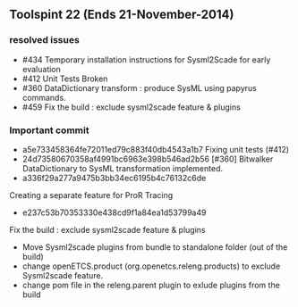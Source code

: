 ** Toolspint 22 (Ends 21-November-2014)
*** resolved issues
- #434 Temporary installation instructions for Sysml2Scade for early evaluation
- #412 Unit Tests Broken
- #360 DataDictionary transform : produce SysML using papyrus commands.
- #459 Fix the build : exclude sysml2scade feature & plugins  

*** Important commit 
- a5e733458364fe72011ed79c883f40db4543a1b7
 Fixing unit tests (#412)
- 24d73580670358af4991bc6963e398b546ad2b56
 [#360] Bitwalker DataDictionary to SysML transformation implemented.
- a336f29a277a9475b3bb34ec6195b4c76132c6de
Creating a separate feature for ProR Tracing 
- e237c53b70353330e438cd9f1a84ea1d53799a49 
Fix the build : exclude sysml2scade feature & plugins
   -  Move Sysml2scade plugins from bundle to standalone folder (out of the build)
   - change openETCS.product (org.openetcs.releng.products) to exclude Sysml2scade feature.
   - change pom file in the releng.parent plugin to exlude plugins from the build
